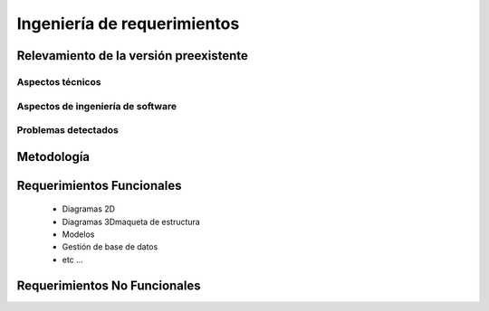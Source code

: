 *****************************
Ingeniería de requerimientos
*****************************

.. _relevamiento:

Relevamiento de la versión preexistente
=======================================

Aspectos técnicos
------------------

Aspectos de ingeniería de software
-----------------------------------

Problemas detectados
---------------------

.. _metodologia:

Metodología
===========


.. _requerimientos:

Requerimientos Funcionales
===========================

    * Diagramas 2D
    * Diagramas 3Dmaqueta de estructura
    * Modelos
    * Gestión de base de datos
    * etc ...

Requerimientos No Funcionales
==============================
